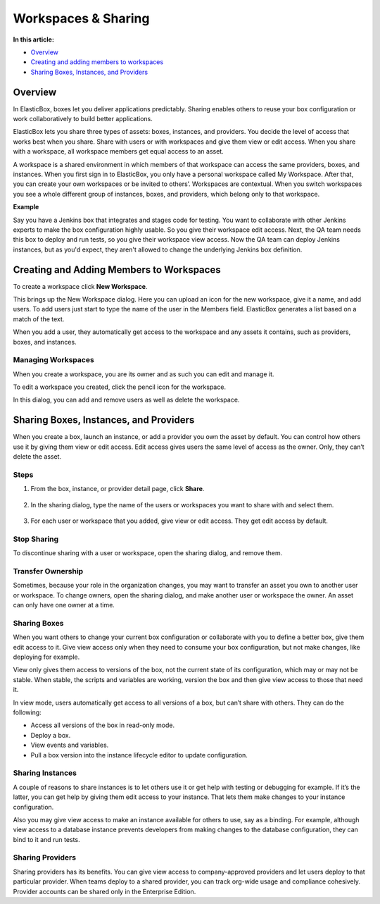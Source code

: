 Workspaces & Sharing
********************************

**In this article:**

* `Overview`_
* `Creating and adding members to workspaces`_
* `Sharing Boxes, Instances, and Providers`_

Overview
-----------------------

In ElasticBox, boxes let you deliver applications predictably. Sharing enables others to reuse your box configuration or work collaboratively to build better applications.

ElasticBox lets you share three types of assets: boxes, instances, and providers. You decide the level of access that works best when you share. Share with users or with workspaces and give them view or edit access. When you share with a workspace, all workspace members get equal access to an asset.

A workspace is a shared environment in which members of that workspace can access the same providers, boxes, and instances. When you first sign in to ElasticBox, you only have a personal workspace called My Workspace. After that, you can create your own workspaces or be invited to others’. Workspaces are contextual. When you switch workspaces you see a whole different group of instances, boxes, and providers, which belong only to that workspace.

**Example**

Say you have a Jenkins box that integrates and stages code for testing. You want to collaborate with other Jenkins experts to make the box configuration highly usable. So you give their workspace edit access. Next, the QA team needs this box to deploy and run tests, so you give their workspace view access. Now the QA team can deploy Jenkins instances, but as you'd expect, they aren't allowed to change the underlying Jenkins box definition.

Creating and Adding Members to Workspaces
-------------------------------------------

To create a workspace click **New Workspace**.

.. raw:: html

	<div class="doc-image padding-1x">
		<img class="img-responsive" src="/../assets/img/docs/workspaces/workspaces-list-new.png" alt="Create a New Workspace">
	</div>

This brings up the New Workspace dialog. Here you can upload an icon for the new workspace, give it a name, and add users. To add users just start to type the name of the user in the Members field. ElasticBox generates a list based on a match of the text.

.. raw:: html

	<div class="doc-image padding-1x">
		<img class="img-responsive" src="/../assets/img/docs/workspaces/workspace-new.png" alt="Add Members to a Workspace">
	</div>

When you add a user, they automatically get access to the workspace and any assets it contains, such as providers, boxes, and instances.

Managing Workspaces
```````````````````````

When you create a workspace, you are its owner and as such you can edit and manage it.

To edit a workspace you created, click the pencil icon for the workspace.

.. raw:: html

	<div class="doc-image padding-1x">
		<img class="img-responsive" src="/../assets/img/docs/workspaces/workspaces-list-edit.png" alt="Edit Your Workspace">
	</div>

In this dialog, you can add and remove users as well as delete the workspace.

.. raw:: html

	<div class="doc-image padding-1x">
		<img class="img-responsive" src="/../assets/img/docs/workspaces/workspaces-edit.png" alt="Manage Your Workspace">
	</div>

Sharing Boxes, Instances, and Providers
-------------------------------------------

When you create a box, launch an instance, or add a provider you own the asset by default. You can control how others use it by giving them view or edit access. Edit access gives users the same level of access as the owner. Only, they can’t delete the asset.

Steps
```````````````````````

1. From the box, instance, or provider detail page, click **Share**.

	.. raw:: html

		<div class="doc-image padding-1x">
			<img class="img-responsive" src="/../assets/img/docs/sharing/sharing-howtoshareboxesinstancesproviders.png" alt="Start Sharing a Box, Instance, or Provider">
		</div>

2. In the sharing dialog, type the name of the users or workspaces you want to share with and select them.

	.. raw:: html

		<div class="doc-image padding-1x">
			<img class="img-responsive" src="/../assets/img/docs/sharing/sharing-adduserstosharewith.png" alt="Add Users or Workspaces You Want to Share with">
		</div>

3. For each user or workspace that you added, give view or edit access. They get edit access by default.

	.. raw:: html

		<div class="doc-image padding-1x">
			<img class="img-responsive" src="/../assets/img/docs/sharing/sharing-givevieworeditaccess.png" alt="Give View or Edit Access">
		</div>

Stop Sharing
```````````````````````

To discontinue sharing with a user or workspace, open the sharing dialog, and remove them.

.. raw:: html

	<div class="doc-image padding-1x">
		<img class="img-responsive" src="/../assets/img/docs/sharing/sharing-stopsharing.png" alt="Stop Sharing with a User or Workspace">
	</div>

Transfer Ownership
```````````````````````

Sometimes, because your role in the organization changes, you may want to transfer an asset you own to another user or workspace. To change owners, open the sharing dialog, and make another user or workspace the owner. An asset can only have one owner at a time.

.. raw:: html

	<div class="doc-image padding-1x">
		<img class="img-responsive" src="/../assets/img/docs/sharing/sharing-transferownership.png" alt="Transfer Ownership of an Asset">
	</div>

Sharing Boxes
```````````````````````

When you want others to change your current box configuration or collaborate with you to define a better box, give them edit access to it. Give view access only when they need to consume your box configuration, but not make changes, like deploying for example.

View only gives them access to versions of the box, not the current state of its configuration, which may or may not be stable. When stable, the scripts and variables are working, version the box and then give view access to those that need it.

In view mode, users automatically get access to all versions of a box, but can’t share with others. They can do the following:

* Access all versions of the box in read-only mode.
* Deploy a box.
* View events and variables.
* Pull a box version into the instance lifecycle editor to update configuration.

Sharing Instances
```````````````````````

A couple of reasons to share instances is to let others use it or get help with testing or debugging for example. If it’s the latter, you can get help by giving them edit access to your instance. That lets them make changes to your instance configuration.

Also you may give view access to make an instance available for others to use, say as a binding. For example, although view access to a database instance prevents developers from making changes to the database configuration, they can bind to it and run tests.

Sharing Providers
```````````````````````

Sharing providers has its benefits. You can give view access to company-approved providers and let users deploy to that particular provider. When teams deploy to a shared provider, you can track org-wide usage and compliance cohesively. Provider accounts can be shared only in the Enterprise Edition.

